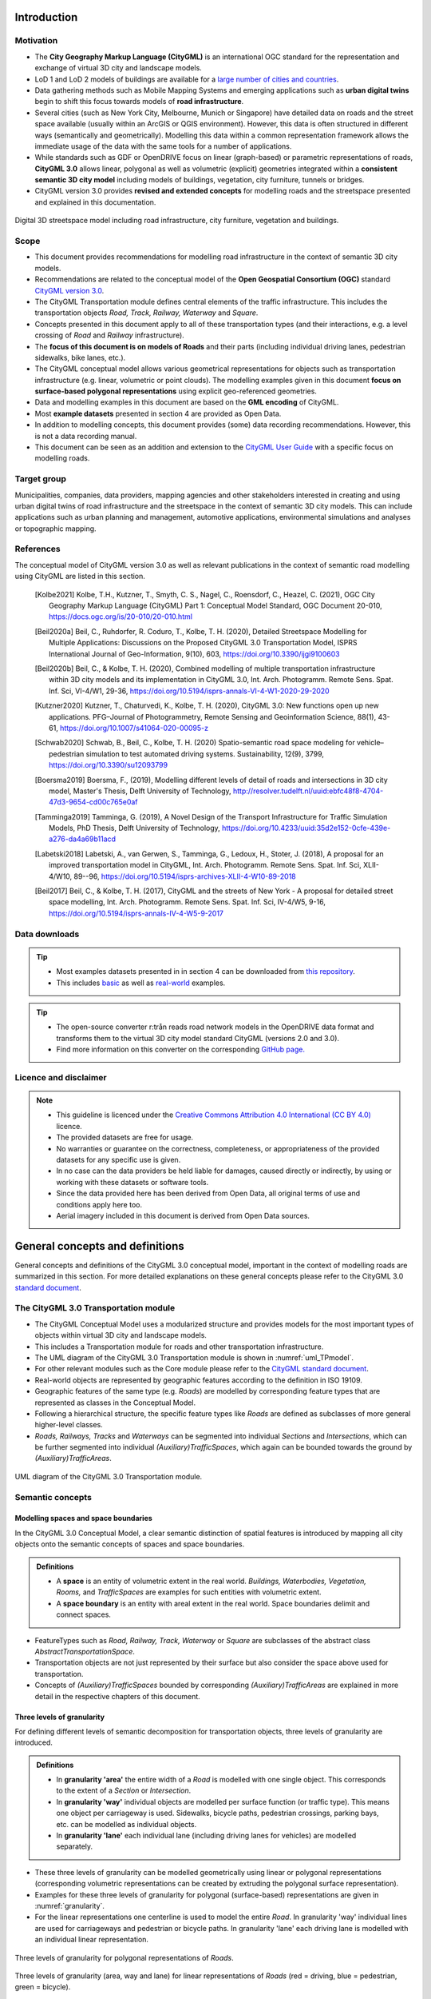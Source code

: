 Introduction
++++++++++++

Motivation
==========
* The **City Geography Markup Language (CityGML)** is an international OGC standard for the representation and exchange of virtual 3D city and landscape models.
* LoD 1 and LoD 2 models of buildings are available for a `large number of cities and countries <https://github.com/OloOcki/awesome-citygml>`_. 
* Data gathering methods such as Mobile Mapping Systems and emerging applications such as **urban digital twins** begin to shift this focus towards models of **road infrastructure**.
* Several cities (such as New York City, Melbourne, Munich or Singapore) have detailed data on roads and the street space available (usually within an ArcGIS or QGIS environment). However, this data is often structured in different ways (semantically and geometrically). Modelling this data within a common representation framework allows the immediate usage of the data with the same tools for a number of applications. 
* While standards such as GDF or OpenDRIVE focus on linear (graph-based) or parametric representations of roads, **CityGML 3.0** allows linear, polygonal as well as volumetric (explicit) geometries integrated within a **consistent semantic 3D city model** including models of buildings, vegetation, city furniture, tunnels or bridges. 
* CityGML version 3.0 provides **revised and extended concepts** for modelling roads and the streetspace presented and explained in this documentation.

.. figure:: ../figures/roadmodel.PNG
   :align: center
   :name:  fig_brigseye
   
   Digital 3D streetspace model including road infrastructure, city furniture, vegetation and buildings.

Scope
=====
* This document provides recommendations for modelling road infrastructure in the context of semantic 3D city models.
* Recommendations are related to the conceptual model of the **Open Geospatial Consortium (OGC)** standard `CityGML version 3.0 <https://www.ogc.org/standards/citygml>`_.
* The CityGML Transportation module defines central elements of the traffic infrastructure. This includes the transportation objects *Road, Track, Railway, Waterway* and *Square*.
* Concepts presented in this document apply to all of these transportation types (and their interactions, e.g. a level crossing of *Road* and *Railway* infrastructure).
* The **focus of this document is on models of Roads** and their parts (including individual driving lanes, pedestrian sidewalks, bike lanes, etc.).
* The CityGML conceptual model allows various geometrical representations for objects such as transportation infrastructure (e.g. linear, volumetric or point clouds). The modelling examples given in this document **focus on surface-based polygonal representations** using explicit geo-referenced geometries.
* Data and modelling examples in this document are based on the **GML encoding** of CityGML.  
* Most **example datasets** presented in section 4 are provided as Open Data.
* In addition to modelling concepts, this document provides (some) data recording recommendations. However, this is not a data recording manual.
* This document can be seen as an addition and extension to the  `CityGML User Guide <https://docs.ogc.org/guides/20-066.html>`_ with a specific focus on modelling roads.

Target group
===============
Municipalities, companies, data providers, mapping agencies and other stakeholders interested in creating and using urban digital twins of road infrastructure and the streetspace in the context of semantic 3D city models. This can include applications such as urban planning and management, automotive applications, environmental simulations and analyses or topographic mapping.
  
References
==========
The conceptual model of CityGML version 3.0 as well as relevant publications in the context of semantic road modelling using CityGML are listed in this section.


   .. [Kolbe2021] Kolbe, T.H., Kutzner, T., Smyth, C. S., Nagel, C., Roensdorf, C., Heazel, C. (2021), OGC City Geography Markup Language (CityGML) Part 1: Conceptual Model Standard, OGC Document 20-010, https://docs.ogc.org/is/20-010/20-010.html 
   .. [Beil2020a] Beil, C., Ruhdorfer, R. Coduro, T., Kolbe, T. H. (2020), Detailed Streetspace Modelling for Multiple Applications: Discussions on the Proposed CityGML 3.0 Transportation Model, ISPRS International Journal of Geo-Information, 9(10), 603, https://doi.org/10.3390/ijgi9100603 
   .. [Beil2020b] Beil, C., & Kolbe, T. H. (2020), Combined modelling of multiple transportation infrastructure within 3D city models and its implementation in CityGML 3.0,  Int. Arch. Photogramm. Remote Sens. Spat. Inf. Sci, VI-4/W1, 29-36, https://doi.org/10.5194/isprs-annals-VI-4-W1-2020-29-2020
   .. [Kutzner2020] Kutzner, T., Chaturvedi, K., Kolbe, T. H. (2020), CityGML 3.0: New functions open up new applications. PFG–Journal of Photogrammetry, Remote Sensing and Geoinformation Science, 88(1), 43-61, https://doi.org/10.1007/s41064-020-00095-z 
   .. [Schwab2020] Schwab, B., Beil, C., Kolbe, T. H. (2020) Spatio-semantic road space modeling for vehicle–pedestrian simulation to test automated driving systems. Sustainability, 12(9), 3799, https://doi.org/10.3390/su12093799 
   .. [Boersma2019] Boersma, F., (2019), Modelling different levels of detail of roads and intersections in 3D city model, Master's Thesis, Delft University of Technology, http://resolver.tudelft.nl/uuid:ebfc48f8-4704-47d3-9654-cd00c765e0af 
   .. [Tamminga2019] Tamminga, G. (2019), A Novel Design of the Transport Infrastructure for Traffic Simulation Models, PhD Thesis, Delft University of Technology, https://doi.org/10.4233/uuid:35d2e152-0cfe-439e-a276-da4a69b11acd
   .. [Labetski2018] Labetski, A., van Gerwen, S.,  Tamminga, G.,  Ledoux, H., Stoter, J. (2018), A proposal for an improved transportation model in CityGML, Int. Arch. Photogramm. Remote Sens. Spat. Inf. Sci, XLII-4/W10, 89--96, https://doi.org/10.5194/isprs-archives-XLII-4-W10-89-2018   
   .. [Beil2017] Beil, C., & Kolbe, T. H. (2017), CityGML and the streets of New York - A proposal for detailed street space modelling,  Int. Arch. Photogramm. Remote Sens. Spat. Inf. Sci, IV-4/W5, 9-16, https://doi.org/10.5194/isprs-annals-IV-4-W5-9-2017  


Data downloads
===============
.. tip::
   * Most examples datasets presented in in section 4  can be downloaded from `this repository <https://github.com/opengeospatial/CityGML-3.0Encodings/tree/master/CityGML/Examples/Transportation>`_.
   * This includes  `basic <https://github.com/opengeospatial/CityGML-3.0Encodings/tree/master/CityGML/Examples/Transportation/Basic%20examples>`_ as well as `real-world <https://github.com/opengeospatial/CityGML-3.0Encodings/tree/master/CityGML/Examples/Transportation/Real-world%20examples>`_ examples.

.. tip::
   * The open-source converter r:trån reads road network models in the OpenDRIVE data format and transforms them to the virtual 3D city model standard CityGML (versions 2.0 and 3.0).
   * Find more information on this converter on the corresponding `GitHub page. <https://github.com/tum-gis/rtron>`_ 

Licence and disclaimer
==============================
.. note:: 
   * This guideline is licenced under the `Creative Commons Attribution 4.0 International (CC BY 4.0) <https://creativecommons.org/licenses/by/4.0/>`_ licence.
   * The provided datasets are free for usage. 
   * No warranties or guarantee on the correctness, completeness, or appropriateness of the provided datasets for any specific use is given. 
   * In no case can the data providers be held liable for damages, caused directly or indirectly, by using or working with these datasets or software tools.  
   * Since the data provided here has been derived from Open Data, all original terms of use and conditions apply here too.
   * Aerial imagery included in this document is derived from Open Data sources.  


General concepts and definitions
+++++++++++++++++++++++++++++++++
General concepts and definitions of the CityGML 3.0 conceptual model, important in the context of modelling roads are summarized in this section. For more detailed explanations on these general concepts please refer to the CityGML 3.0 `standard document <https://www.ogc.org/standards/citygml>`_. 


The CityGML 3.0 Transportation module
======================================

* The CityGML Conceptual Model uses a modularized structure and provides models for the most important types of objects within virtual 3D city and landscape models.
* This includes a Transportation module for roads and other transportation infrastructure. 
* The UML diagram of the CityGML 3.0 Transportation module is shown in :numref:`uml_TPmodel`.
* For other relevant modules such as the Core module please refer to the `CityGML standard document <https://www.ogc.org/standards/citygml>`_.
* Real-world objects are represented by geographic features according to the definition in ISO 19109.
* Geographic features of the same type (e.g. *Roads*) are modelled by corresponding feature types that are represented as classes in the Conceptual Model.
* Following a hierarchical structure, the specific feature types like *Roads* are defined as subclasses of more general higher-level classes.
* *Roads, Railways, Tracks* and *Waterways* can be segmented into individual *Sections* and *Intersections*, which can be further segmented into individual *(Auxiliary)TrafficSpaces*, which again can be bounded towards the ground by *(Auxiliary)TrafficAreas*. 

.. _uml_TPmodel:
.. figure:: ../figures/citygml3_transportation.png
   :align: center
   :name:  fig_citygml3transportation_uml
   
   UML diagram of the CityGML 3.0 Transportation module. 




Semantic concepts
====================

Modelling spaces and space boundaries
----------------------------------------
In the CityGML 3.0 Conceptual Model, a clear semantic distinction of spatial features is introduced by mapping all city objects onto the semantic concepts of spaces and space boundaries.

.. admonition:: Definitions
   :class: important

   * A **space** is an entity of volumetric extent in the real world. *Buildings, Waterbodies, Vegetation, Rooms,* and *TrafficSpaces* are examples for such entities with volumetric extent.
   * A **space boundary** is an entity with areal extent in the real world. Space boundaries delimit and connect spaces. 

* FeatureTypes such as *Road, Railway, Track, Waterway* or *Square* are subclasses of the abstract class *AbstractTransportationSpace*.
* Transportation objects are not just represented by their surface but also consider the space above used for transportation.
* Concepts of *(Auxiliary)TrafficSpaces* bounded by corresponding *(Auxiliary)TrafficAreas* are explained in more detail in the respective chapters of this document.

Three levels of granularity
----------------------------
For defining different levels of semantic decomposition for transportation objects, three levels of granularity are introduced.

.. admonition:: Definitions
   :class: important

   * In **granularity 'area'** the entire width of a *Road* is modelled with one single object. This corresponds to the extent of a *Section* or *Intersection*.
   * In **granularity 'way'** individual objects are modelled per surface function (or traffic type). This means one object per carriageway is used. Sidewalks, bicycle paths, pedestrian crossings, parking bays, etc. can be modelled as individual objects.
   * In **granularity 'lane'** each individual lane (including driving lanes for vehicles) are modelled separately. 

* These three levels of granularity can be modelled geometrically using linear or polygonal representations (corresponding volumetric representations can be created by extruding the polygonal surface representation). 
* Examples for these three levels of granularity for polygonal (surface-based) representations are given in :numref:`granularity`. 
* For the linear representations one centerline is used to model the entire *Road*. In granularity 'way' individual lines are used for carriageways and pedestrian or bicycle paths. In granularity 'lane' each driving lane is modelled with an individual linear representation. 


.. _granularity:
.. figure:: ../figures/granularity.PNG
   :align: center
   :name:  fig_granularity
   
   Three levels of granularity  for polygonal representations of *Roads*. 

.. _granularitylane:
.. figure:: ../figures/granularity_linear.PNG
   :align: center
   :name:  fig_granularitylinear
   
   Three levels of granularity (area, way and lane) for linear representations of *Roads* (red = driving, blue = pedestrian, green = bicycle). 

Required and recommended attributes
---------------------------------------

.. admonition:: Required
   :class: attention

   * In order to distinguish and reference individual objects, each object has to have a unique identifier (*gml:id*). 
   * *(Auxiliary)TrafficSpaces* require a *granularity* attribute (way or lane).

.. admonition:: Recommended
   :class: note

   * *Road* objects should contain an individual *gml:name* attribute.
   * *Sections* and *Intersections* should contain information to which *Road(s)* they belong. This can be achieved by corresponding *gml:name* attribute(s).
   * *TrafficSpaces* should contain information which *Section* or *Intersection* they belong to. This is implicitly given due to the hierarchal file structure of a GML encoded CityGML document.
   * *(Auxiliary)TrafficAreas* should contain a *function* attribute indicating their type (e.g. driving lane, sidewalk, parking lane, bike lane, etc.)
   * *(Auxiliary)TrafficAreas* can contain a *surface material* attribute.
 

Codelists
-----------
Codelists for the CityGML 2.0 Transportation module as defined by the Special Interest Group 3D (SIG3D) are available `here <https://www.sig3d.org/codelists/standard/transportation/>`_. This includes codelists for *(Auxiliary)TrafficAreas* and *TransportationComplex* objects (e.g. *Roads*). These can be transferred and applied to respective CityGML 3.0 classes.  

The following tables provide recommendations for *AuxiliaryTrafficAreas* and *TrafficAreas* that should be explicitly modelled by providing respective *usage* and *function* attributes. Multiple *usage* and *function* attributes can be modelled per *AuxiliaryTrafficAreas* and *TrafficAreas*.  
*Function* describes surface types such as driving lane, footpath, or cycle lane, while the *usage* attribute indicates which modes of transportation can use it (e.g. pedestrian, car, tram).

.. list-table:: Recommended TrafficArea 'usage' attributes.
   :widths: 40 40 
   :header-rows: 1

   * - citygml_usage (text)
     - citygml_usage (code)
     
   * - pedestrian
     - 1
   * - car
     - 2
   * - truck
     - 3
   * - bus, taxi
     - 4
   * - train
     - 5
   * - bicycle
     - 6
   * - motorcycle
     - 7
   * - tram
     - 8
   * - emergency
     - 15

.. list-table:: Recommended TrafficArea 'function' attributes.
   :widths: 25 25 
   :header-rows: 1

   * - citygml_function (text)
     - citygml_function (code)
     
   * - driving_lane
     - 1
   * - footpath
     - 2
   * - cyclepath
     - 3
   * - combined foot-/cyclepath
     - 4
   * - square
     - 5
   * - parking_lay_by
     - 7
   * - rail
     - 8
   * - rail_road_combined
     - 9
   * - crosswalk
     - 20
   * - bus_lay_by
     - 32
   * - motorway
     - 33
   * - emergency_lane
     - 36
   * - road_works
     - 37 
   * - unknown
     - 9999

.. list-table:: Recommended AuxiliaryTrafficArea 'function' attributes.
   :widths: 25 25 
   :header-rows: 1

   * - citygml_function (text)
     - citygml_function (code)
     
   * - shoulder
     - 1010
   * - green_area
     - 1020
   * - kerbstone
     - 1220
   * - restricted
     - 1240
   * - traffic_island
     - 1300
   * - raised_median
     - 1400
   * - low kerbstone
     - 1500
   * - border
     - 1600
   
The attribute *surfaceMaterial* specifies the type of pavement and can be used by *AuxiliaryTrafficAreas* and *TrafficAreas*. 


.. list-table:: Recommended AuxiliaryTrafficArea and TrafficArea 'surfaceMaterial' attributes.
   :widths: 25 25 
   :header-rows: 1

   * - citygml_surfaceMaterial (text)
     - citygml_surfaceMaterial (code)
     
   * - asphalt
     - 1
   * - concrete
     - 2
   * - pavement
     - 3
   * - cobblestone
     - 4
   * - gravel
     - 5
   * - soil
     - 8
   * - sand
     - 9
   * - grass
     - 10


Generic attributes
-------------------------------
* While CityGML provides some standardized attributes such as *function*, *usage* or *surface material*, it is possible to create and use *generic attributes*.
* *(Auxiliary)TrafficAreas* should contain information on individual surface areas (e.g. in square meter) as generic attributes.
* Depending on intended applications additional generic attributes are possible (e.g. pavement rating, maximum speed, number of lanes, etc.).


Geometric representations
==========================
* Spatial properties of all CityGML feature types are represented using the geometry classes defined in ISO 19107. 
* Spatial representations can have 0-, 1-, 2-, or 3-dimensional extents depending on the respective feature type and Levels of Detail.
* CityGML makes use of different kinds of aggregations of geometries like spatial aggregates (*MultiPoint, MultiCurve, MultiSurface, MultiSolid*) and composites (*CompositeCurve, CompositeSurface, CompositeSolid*).
* Volumetric shapes are represented in ISO 19107 according to the so-called *Boundary Representation (B-Rep)*. 
* CityGML 3.0 supports point cloud geometries. Point clouds can either be provided inline within a CityGML file or as reference to external point cloud files of common file types such as `LAS <https://www.ogc.org/standards/LAS>`_ or LAZ.
* Recommendations for modelling *Roads* using polygonal (surface-based) representations are given in this document.
* For more general recommendations on using geometries in CityGML, please refer to `this guideline <https://en.wiki.quality.sig3d.org/index.php?title=Modeling_Guide_for_3D_Objects_-_Part_1:_Basics_(Rules_for_Validating_GML_Geometries_in_CityGML)>`_

Coordinate Reference Systems
-------------------------------

* Nearly all geometries in CityGML use 3D coordinates.
* Single points and also the points defining the boundaries of surfaces and solids have three coordinate values (x,y,z) each. 
* Coordinates always have to be given with respect to a Coordinate Reference System (CRS) that relates them unambiguously with a specific position on the Earth. 
* In contrast to CAD or BIM, each 3D point is absolutely georeferenced, which makes CityGML especially suitable to represent geographically large extended structures like roads, where the Earth curvature has a significant effect on the object’s geometry.
* In most CRS, the (x,y) coordinates refer to the horizontal position of a point on the Earth’s surface. The z coordinate typically refers to the vertical height over (or under) the reference surface. 
* Note that depending on the chosen CRS, x and y may be given as angular values like latitude and longitude or as distance values in meters or feet. 
* According to ISO 19111, numerous 3D CRS can be used. This includes global as well as national reference systems using geocentric, geodetic, or projected coordinate systems.


Levels of Detail (LoD)
-------------------------

* The CityGML Conceptual Model differentiates four consecutive Levels of Detail (LOD 0-3).
* CityGML datasets can (but do not have to) contain multiple geometries for each object in different LODs simultaneously.
* Levels of Detail are no longer associated with the degree of semantic decomposition of city objects and refer to the spatial representations only. 
* In order to maintain the ability for a semantic decomposition of transportation objects, three levels of granularity are introduced.



Adaption to the terrain
----------------------------
* Data on road infrastructure are often provided as 2D data with a base height of 0 meter.
* For adapting this data to the terrain it is recommended to create a terrain with breaklines of individual *(Auxiliary)TrafficAreas*.
* Triangles of this new terrain, that are part of individual *(Auxiliary)TrafficAreas*, can then be used to represent the geometry of those surfaces.



Subtle 3D structures such as raised medians
------------------------------------------------------------
* In addition to the adaption of road surfaces to the terrain, subtle geometric features such as kerbstones or traffic islands can be modelled. 
* It is recommended to derive these structures from 2D data by extruding respective *(Auxiliary)TrafficAreas* by a certain amount (e.g. 0.15m).
* MultiSurface geometries are recommended for these objects.

.. figure:: ../figures/kerbstone.PNG
   :align: center
   :name:  fig_kerbstone
   
   Modelling raised sidewalks, kerbstones or medians.


Topological concepts
===========================

Predecessor / Successor relations
------------------------------------
* *TrafficSpaces* can contain information about respective predecessors and successors using the XLink concept.
* This is especially recommended for linear representations of *TrafficSpaces* in *granularity 'lane'* (e.g. to support routing applications). 
* However, this is also available for other geometric representations and granularities of *TrafficSpaces*.


XLinks
---------
* XLinks are an XML specific concept for representing topology.
* Each geometry object that should be shared by different geometric aggregates or different thematic features is assigned an unique identifier, which may be referenced by a GML geometry property using a *href* attribute.
* *Intersections* for example can be linked to multiples *Roads* simultaneously.
* This allows a non-redundant geometrical representation of *Intersections*, while indicating their affiliation with multiple *Roads*.
* Advantage: Semantically and geometrically identical objects do not need to be represented multiple times.
* Disadvantage: In large files, linked objects may be stored very far apart. 


CityObjectRelations
---------------------------
* Using *CityObjectRelations* makes sense for linking semantically different but geometrically identical surfaces / objects.
* *CityObjectRelations* are realised using *XLinks*, indicating relations and their type between objects.
* Advantage: Geometry of each object is stored directly with the object. Information on identical (geometrically equal) surfaces is available.
* Disadvantage: Geometry of objects / surfaces needs to be represented redundantly.



Appearance
===========================
* The CityGML *Appearance* module provides the representation of surface data such as observable properties for surface geometry objects in the form of textures and material.
* For *Road* surfaces this may be corresponding colors, synthetic textures (e.g. asphalt) or aerial images (e.g. a high resolution digital orthophoto).
* Appearances are not limited to visual data but represent arbitrary categories called themes (such as solar irradiation for urban heat islands, infrared radiation or noise pollution).
* For the visualization of road infrastructure, it might be necessary to offset road surface geometries slightly above the ground in order to avoid rendering problems (z-fighting) with underlying models of the terrain. 

.. figure:: ../figures/appearance.PNG
   :align: center
   :name:  fig_appearance

   Different appearances for road surfaces. Synthetic textures (left). Results of a solar irradiation simulation (right).

Modelling Roads according to concepts of CityGML 3.0
+++++++++++++++++++++++++++++++++++++++++++++++++++++++
The following modelling examples are illustrated using semantic 3D city and streetspace models from different cities such as Melbourne, New York, Munich or Ingolstadt. 

Roads
===========================
Transportation objects such as *Roads, Tracks,* or *Railways* are defined as specific subclasses of the abstract class *AbstractTransportationSpace*.

.. admonition:: Definition
   :class: important
   
   A **Road** is a transportation space used by vehicles, bicycles and/or pedestrians.


.. admonition:: Each Road

   * **must** contain a unique *gml:id* attribute. 
   * **should** be distinguished by individual names stored as a *gml:name* attribute.
   * **should** cover the entire width of corresponding transportation infrastructure including sidewalks, bicycle lanes, etc., adjacent to carriageways.
   * **should** consist of individual *Sections* and *Intersections*. 
   * **can** contain multiple *function* and *usage* attributes.
   * **can** contain a *class* attribute. 

* In case multiple (disconnected) roads within one city model have the same name, individual *Road* objects per road should be created.
* In case a *Road* does not have a name, logical aggregations of underlying *Sections* and *Intersections* should be performed.
* Multiple *Roads* can share the same *Intersection*.
* Long uninterrupted *Roads* (e.g. freeways or motorways) can be segmented into multiple *Sections* directly connected to each other (without intermediate *Intersections*).
* :numref:`roads1` shows three *Road* objects highlighted in purple, yellow and green. Note that these *Roads* have shared *Intersections*

.. _roads1:
.. figure:: ../figures/roads.PNG
   :align: center
   
   Three *Road* objects highlighted in purple, yellow and green with shared *Intersections*. 





Sections and Intersections
================================

*Roads* (or *Tracks, Railways, Waterways*) should be decomposed into individual *Sections* and *Intersections*.

.. admonition:: Sections and Intersections
  
   * **must** contain a unique *gml:id* attribute. 
   * **should** cover the entire width of a *Road* and thus directly correspond to the representation of transportation objects in granularity 'area'.
   * **can** contain a *class* attribute.
   * **do not** need to alternate. In some cases it might be useful to have individual *Sections* directly next to each other. 
 


Sections
-----------

.. admonition:: Definition
   :class: important
   
   A **Section** is a transportation segment that can clearly be assigned to one *Road* (or *Railway, Track, Waterway*) object.

.. admonition:: Each Section
   
   * **should** indicate its type (e.g. road corridor, dead end, etc.) by a corresponding *class* attribute.

.. _fig_sections:
.. figure:: ../figures/section.PNG
   :align: center
   :name:  fig_section_examples

   Typical example of a *Section* (surrounded with orange lines) between two intersections.



Intersections
--------------

.. admonition:: Definition
   :class: important
   
   An **Intersection** is a transportation space that is a shared segment of multiple *Roads* or other transportation objects such as Railways (e.g. a crossing of two *Roads* or a level crossing of a *Road* and a *Railway*).

.. admonition:: Each Intersection
  
   * **should** indicate affiliations to multiple *Roads* with multiple *gml:name* attributes (one for each *Road* they belong to).
   * **should** indicate its type (e.g. Y-Intersection, T-Intersection, 4-way Intersection, roundabout, etc.) using a corresponding *class* attribute.
   * **can** be shared by multiple *Roads* using mentioned XLink concept.

* Depending on intended use-cases, different definitions of the extent of individual *Intersections* are possible. 
* It is recommended to model *Intersections* with the minimal extent of surfaces shared by multiple *Roads*. However, it is not prohibited to expand *Intersection* objects into adjacent *Sections*. 

.. _fig_intersectiondef:
.. figure:: ../figures/intersection.PNG
   :align: center
   

   Two *Intersections* (highlighted in blue).




TrafficSpaces and AuxiliaryTrafficSpaces
==========================================
* Transportation objects are not just represented by their surface but also consider the space above used for transportation.
* *Sections* and *Intersections* should consist of multiple *AuxiliaryTrafficSpaces* and *TrafficSpaces*.
* *(Auxiliary)TrafficSpace* represent the (typically free) space above corresponding *(Auxiliary)TrafficAreas*.

.. admonition:: Definitions
   :class: important
   
   * A **TrafficSpace** is a space in which traffic takes place. Traffic includes the movement of entities such as cars, trains, vehicles, pedestrians, ships, or other transportation types.
   * An **AuxiliaryTrafficSpace** is a space within the transportation space not intended for traffic purposes.

.. admonition:: Each (Auxiliary)TrafficSpace
  
   * **must** contain a unique *gml:id* attribute.
   * **must** contain a *granularity* attribute ('way' or 'lane').
   * **should** contain a *function* attribute indicating the type of *(Auxiliary)TrafficSpaces*.
   * **can** contain a *class* attribute.
   * **can** contain multiple *function* attributes.
   * **can** contain multiple *usage* attributes indicating which types of traffic members use certain spaces.

.. admonition:: Each TrafficSpace additionally
  
   * **can** contain a *traffic direction* attribute (forwards, backwards or both).
   * **can** contain an *occupancy* attribute (e.g. to indicate the number of pedestrians using a particular TrafficSpace at a certain time).
   * **can** have an optional *ClearanceSpace*.
  
* Multiple *TrafficSpaces* can be linked using the predecessor / successor concept.
* Volumetric or linear representations are recommended for modelling individual *(Auxiliary)TrafficSpaces*. Point cloud geometries are also possible.
* Volumetric representations of *(Auxiliary)TrafficSpaces* can be generated by extruding corresponding *(Auxiliary)TrafficAreas* by a certain amount.
* In Germany, for example, car driving lanes typically have a free space height of 4.5 m and sidewalks of 2.5 m. This can be modelled using volumetric geometries.
* *(Auxiliary)TrafficSpaces* do not have to be represented geometrically but should be bounded towards the ground by corresponding *(Auxiliary)TrafficAreas*. 

.. _fig_trafficspace:
.. figure:: ../figures/trafficspace.PNG
   :align: center
   
   Volumetric representations of *TrafficSpaces* with different heights according to respective functions (left), *TrafficSpaces* underneath Building underpasses (right).

 

TrafficAreas and AuxiliaryTrafficAreas
==========================================

.. admonition:: Definitions
   :class: important
   
   * A **TrafficArea** is the ground surface of a *TrafficSpace*. *TrafficAreas* are the surfaces upon which traffic actually takes place, such as car driving lanes, pedestrian sidewalks or bicycle lanes.   
   * An **AuxiliaryTrafficArea** is the ground surface of an *AuxiliaryTrafficSpace*. *AuxiliaryTrafficAreas* are describing further elements of the *Road*, like kerbstones, raised medians, and green areas not intended for direct traffic usage.

  
.. admonition:: Each (Auxiliary)TrafficArea

   * **must** contain a unique *gml:id* attribute.
   * **should** contain a *function* attribute indicating the type of (Auxiliary)TrafficAreas (e.g. driving lane, sidewalk, median, etc.). 
   * **can** contain a *class* attribute.
   * **can** contain multiple *function* attributes. A pedestrian crossing for example can contain a *function* 'driving lane' as well as a *function* 'footpath'.
   * **can** contain multiple *usage* attributes indicating which types of traffic members use certain surfaces (e.g. cars, pedestrians or bicyclists).
   * **should not** have overlapping geometries but rather be represented with separate (Auxiliary)TrafficAreas with multiple *function* attributes. 

.. _fig_sections1:
.. figure:: ../figures/trafficareas_onecarriageway.PNG
   :align: center
   :name:  fig_section_examples1

   *Section* with one carriageway decomposed into individual *TrafficAreas* (blue) and *AuxiliaryTrafficAreas* (purple). 

   
.. _fig_sections2:
.. figure:: ../figures/trafficareas_twocarriageway.PNG
   :align: center
   :name:  fig_section_examples2

   *Section* with two carriageways decomposed into individual *TrafficAreas* (blue) and *AuxiliaryTrafficAreas* (purple). 


.. _fig_sections3:
.. figure:: ../figures/buslayby.PNG
   :align: center
   :name:  fig_section_examples3

   *Section* with two carriageways decomposed into individual *TrafficAreas* (blue) including parking and bus lanes and *AuxiliaryTrafficAreas* (purple). 



Clearance Spaces
===========================

.. admonition:: Definition
   :class: important

   A **ClearanceSpace** represents the actual free space above a *TrafficArea* within which a mobile object can move without contacting an obstruction.

.. admonition:: Each ClearanceSpace
   
   * **must** contain a unique *gml:id* attribute.
   * **should** be represented using volumetric geometries.
   * **can** contain a *class* attribute.

 

Markings
==========================================
*Markings* are modelled as an individual class.

.. admonition:: Definition
   :class: important
   
   A **Marking** is a visible pattern on a transportation area relevant to the structuring or restriction of traffic. Examples are road markings and markings related to railway or waterway traffic.
  
.. admonition:: Each Marking
  
   * **must** contain a unique *gml:id* attribute.
   * **should** contain a *class* attribute indicating its type.
   * **should** be represented as additional surfaces independent of level of *granularity*. 
   * **should** be represented with individual objects for each *Marking*. 
   * **should** be represented using polygonal geometries depicting the actual shape of each *Marking*.
   * **can** span over multiple *(Auxiliary)TrafficAreas*.
   * **can** be linked to a corresponding *TrafficArea* via a *CityObjectRelation* (e.g. to indicate the validity of a marking for a certain lane).
  
* Individual lines part of a dashed line e.g. can also be aggregated.
* Colored surfaces (e.g. a red or green bicycle path) should not be modelled as *Markings* but as corresponding *TrafficAreas* with a suitable color or texture.

.. _fig_markings:
.. figure:: ../figures/markings.PNG
   :align: center
   
   
   Different types of *Markings* including stop lines, dashed lines, arrows and zebra crossings.


.. list-table:: Recommended Marking 'class' attributes.
   :widths: 40 40 
   :header-rows: 1

   * - citygml_class (text)
     - citygml_class (code)
     
   * - road_marking
     - 11
   * - road_marking_direction
     - 12
   * - road_marking_lane
     - 13
   * - road_marking_restricted
     - 14
   * - road_marking_crosswalk
     - 15
   * - road_marking_stop
     - 16
   * - arrowRight
     - 121
   * - arrowLeft
     - 122
   * - arrowStraight
     - 123
   * - arrowStraightRight
     - 124
   * - arrowStraightLeft
     - 125
   * - road_marking_lane_broken
     - 131
   * - road_marking_lane_solid
     - 132
   * - symbol_bicycle
     - 140
   * - symbol_other
     - 150

Holes
==========================================
*Holes* are modelled as an individudal class.
  
.. admonition:: Definition
   :class: important
  
   A **Hole** is an opening in the surface of a *Road, Track* or *Square* such as road damages, manholes or drains. Holes can span multiple transportation objects.

.. admonition:: Each Hole
  
   * **must** contain a unique *gml:id* attribute.
   * **can** contain an *class* attribute indicating its type.

.. admonition:: Definition
   :class: important

   * A **HoleSurface** is a representation of the ground surface of a hole.

.. figure:: ../figures/manhole.PNG
   :align: center
   :name:  fig_road_hole
   
   Manhole covers modelled as *Holes*.



Tracks
================================

.. admonition:: Definition
   :class: important
   
   A **Track** is a small path mainly used by pedestrians.

.. admonition:: Each Track 
  
   * **must** contain a unique *gml:id* attribute. 
   * **should** consist of individual *Sections* and *Intersections*.
   * **can** contain multiple *function* and *usage* attributes.
   * **can** contain a *class* attribute. 
  
.. _fig_tracks:
.. figure:: ../figures/tracks.PNG
   :align: center


   *TrafficAreas* part of Tracks within a park.



Squares
================================

.. admonition:: Definition
   :class: important
   
   A **Square** is a transportation space for unrestricted movement of vehicles, bicycles and/or pedestrians. This includes plazas as well as large sealed surfaces such as parking lots or gas stations.

.. admonition:: Each Square

   * **must** contain a unique *gml:id* attribute.
   * **is not** segmented into *Sections* and *Intersections* 
   * **should** contain a *function* attribute indicating the type (e.g. parking lot or plaza).
   * **can** contain multiple *function* and *usage* attributes.
   * **can** be segmented into individual *(Auxiliary)TrafficSpaces* bounded by *(Auxiliary)TrafficAreas*. Individual parking slots within a bigger parking lot for example can be modelled as individual *TrafficAreas*.

.. _fig_square: 
.. figure:: ../figures/square.PNG
   :align: center
   

   A parking lot segmented into individual *TrafficAreas* (parking slots and driving surfaces) modelled as a *Square*.

.. _fig_plaza:   
.. figure:: ../figures/plaza.PNG
   :align: center
   

   A plaza modelled as a *Square* surrounded by *Tracks*.


Modelling examples
+++++++++++++++++++++++++++
* The following examples are intended to illustrate modelling concepts of the CityGML 3.0 Transportation module. Most corresponding datasets are provided as open data. 
* First, examples of individual *Sections* and *Intersections* with corresponding *(Auxiliary)TrafficSpaces* and *(Auxiliary)TrafficAreas* are shown. 
* Then, it is shown how more complex scenarios can be segmented into *Sections* and *Intersections* as well.

Individual Section with one carriageway
==========================================
.. figure:: ../figures/section_1carriageway.PNG
   :align: center
   :name:  fig_section1way

   Individual Section with one carriageway.

.. _xml_onesection:
.. code-block:: xml
   :caption: Individual Section with one carriageway in granularity 'way'.

   <core:cityObjectMember>
      <tran:Road gml:id="UUID_Little_Lonsdale_Street">
         <gml:name>Little_Lonsdale_Street</gml:name>
         <tran:section>
            <tran:Section gml:id="UUID_20044">
               <tran:trafficSpace>
                  <tran:TrafficSpace gml:id="UUID_TS_id_4c95049e-1b96-4a39-b678-29ce209cddb5">
                     <core:boundary>
                        <tran:TrafficArea gml:id="UUID_TA_0bd21839-0ced-4660-8c21-75dbf633ec7a">
                           <tran:function>Carriageway</tran:function>
                           <!Additional attributes such as area in sqm, surface material, etc.>
                           <core:lod2MultiSurface>
                              <gml:MultiSurface srsName="EPSG:32755" srsDimension="3">
                                 <!Geometry definition>
                              </gml:MultiSurface>
                           </core:lod2MultiSurface>
                        </tran:TrafficArea>
                     </core:boundary>
                     <tran:granularity>way</tran:granularity>
                  </tran:TrafficSpace>
               </tran:trafficSpace>
               <!Additional (Auxiliary)TrafficSpaces with corresponding (Auxiliary)TrafficAreas>
            </tran:Section>
         </tran:section>
      </tran:Road>
   </core:cityObjectMember>


Individual Section with two carriageways
==========================================
.. figure:: ../figures/section_2carriageways.PNG
   :align: center
   :name:  fig_section2ways

   Individual Section with two  carriageways.

.. code-block:: xml
   :caption: Individual Section with two carriageways in granularity 'way'.

   <core:cityObjectMember>
      <tran:Road gml:id="UUID_Lygon_Street">
         <gml:name>Lygon_Street</gml:name>
         <tran:section>
            <tran:Section gml:id="UUID_20522">
               <tran:trafficSpace>
                  <tran:TrafficSpace gml:id="UUID_TS_id_5c249b72-82c3-47ef-9be3-e3de6340c6cd">
                     <core:boundary>
                        <tran:TrafficArea gml:id="UUID_TA_72cc6ac7-caf4-439b-b08a-707c5dd3f506">
                           <tran:function>Carriageway</tran:function>
                           <!Additional attributes such as area in sqm, surface material, etc.>
                           <core:lod2MultiSurface>
                              <gml:MultiSurface srsName="EPSG:32755" srsDimension="3">
                                 <!Geometry definition>
                              </gml:MultiSurface>
                           </core:lod2MultiSurface>
                        </tran:TrafficArea>
                     </core:boundary>
                     <tran:granularity>way</tran:granularity>
                  </tran:TrafficSpace>
               </tran:trafficSpace>
               <tran:trafficSpace>
                  <tran:TrafficSpace gml:id="UUID_TS_id_cdbf9131-027f-425f-a355-f605d04a4f84">
                     <core:boundary>
                        <tran:TrafficArea gml:id="UUID_TA_ae280a29-8d9a-49c0-bf74-ffea469290d6">
                           <tran:function>Carriageway</tran:function>
                           <!Additional attributes such as area in sqm, surface material, etc.>
                           <core:lod2MultiSurface>
                              <gml:MultiSurface srsName="EPSG:32755" srsDimension="3">
                                 <!Geometry definition>
                              </gml:MultiSurface>
                           </core:lod2MultiSurface>
                        </tran:TrafficArea>
                     </core:boundary>
                     <tran:granularity>way</tran:granularity>
                  </tran:TrafficSpace>
               </tran:trafficSpace>
               <!Additional (Auxiliary)TrafficSpaces with corresponding (Auxiliary)TrafficAreas>
            </tran:Section>
         </tran:section>
      </tran:Road>
   </core:cityObjectMember>
   




Three-way Intersection
==========================================
.. figure:: ../figures/3way.PNG
   :align: center
   :name:  fig_3way

   Intersection with three adjacent Sections.

.. code-block:: xml
   :caption: Intersection with three adjacent Sections.

   <core:cityObjectMember>
      <tran:Road gml:id="UUID_Queensberry_Street">
         <gml:name>Queensberry_Street</gml:name>
         <tran:section>
            <tran:Section gml:id="UUID_22497">
               <!(Auxiliary)TrafficSpaces with corresponding (Auxiliary)TrafficAreas>
            </tran:Section>
         </tran:section>
      </tran:Road>
   </core:cityObjectMember>
   <core:cityObjectMember>
      <tran:Road gml:id="UUID_Rathdowne_Street">
         <gml:name>Rathdowne_Street</gml:name>
         <tran:section>
            <tran:Section gml:id="UUID_20554">
               <!(Auxiliary)TrafficSpaces with corresponding (Auxiliary)TrafficAreas>
            </tran:Section>
         </tran:section>
         <tran:section>
            <tran:Section gml:id="UUID_20556">
               <!(Auxiliary)TrafficSpaces with corresponding (Auxiliary)TrafficAreas>
            </tran:Section>
         </tran:section>
         <tran:intersection>
            <tran:Intersection gml:id="UUID_20555">
            <gml:name>Queensberry_Street</gml:name>
            <gml:name>Rathdowne_Street</gml:name>
               <!(Auxiliary)TrafficSpaces with corresponding (Auxiliary)TrafficAreas>
            </tran:Intersection>
         </tran:intersection>
      </tran:Road>
   </core:cityObjectMember>




Four-way Intersection
==========================================

.. figure:: ../figures/4way.PNG
   :align: center
   :name:  fig_4way

   Intersection with four adjacent Sections.

.. _xml_4way:
.. code-block:: xml
   :caption: Intersection with four adjacent Sections.

   <core:cityObjectMember>
      <tran:Road gml:id="UUID_Queensberry_Street">
         <gml:name>Queensberry_Street</gml:name>
         <tran:section>
            <tran:Section gml:id="UUID_22497">
               <!(Auxiliary)TrafficSpaces with corresponding (Auxiliary)TrafficAreas>
            </tran:Section>
         </tran:section>
         <tran:section>
            <tran:Section gml:id="UUID_22498">
               <!(Auxiliary)TrafficSpaces with corresponding (Auxiliary)TrafficAreas>
            </tran:Section>
         </tran:section>
      </tran:Road>
   </core:cityObjectMember>
   <core:cityObjectMember>
      <tran:Road gml:id="UUID_Drummond_Street">
         <gml:name>Drummond_Street</gml:name>
         <tran:section>
            <tran:Section gml:id="UUID_20544">
               <!(Auxiliary)TrafficSpaces with corresponding (Auxiliary)TrafficAreas>
            </tran:Section>
         </tran:section>
         <tran:section>
            <tran:Section gml:id="UUID_20542">
               <!(Auxiliary)TrafficSpaces with corresponding (Auxiliary)TrafficAreas>
            </tran:Section>
         </tran:section>
         <tran:intersection>
            <tran:Intersection gml:id="UUID_20543">
            <gml:name>Queensberry_Street</gml:name>
            <gml:name>Drummond_Street</gml:name>
               <!(Auxiliary)TrafficSpaces with corresponding (Auxiliary)TrafficAreas>
            </tran:Intersection>
         </tran:intersection>
      </tran:Road>
   </core:cityObjectMember>



Small roundabout
==========================================
* Small roundabouts can be modelled as an Intersection.
* The structure of the corresponding CityGML (XML) document is the same as in :numref:`xml_4way`.
* The specific type of *Intersection* (in this case 'roundabout') can be indicated with a corresponding *class* attribute.
  
.. figure:: ../figures/roundabout.PNG
   :align: center
   :name:  fig_roundabout

   Small Roundabout modelled as *Intersection* with four adjacent *Sections*.


Large roundabout
==========================================
* While it is possible to model a large roundabout as a single *Intersection* it might be beneficial to divide large roundabouts into multiple *Sections* and *Intersections*.
* :numref:`large_roundabout` shows an example of a large roundabout segmented into multiple *Sections* (orange) and *Intersection* (blue) with corresponding *(Auxiliary)TrafficAreas* in granularity 'way'.

.. _large_roundabout:
.. figure:: ../figures/large_roundabout.png
   :align: center
   :name:  fig_large_roundabout

   A large roundabout segmented into multiple *Sections* (orange) and *Intersections* (blue).


Small side streets
==========================================
* *Sections* and *Intersection* do not need to alternate. 
* In some cases it might be useful to have several *Sections* directly next to each other.
* Especially small side streets can be modelled as individual *Sections*, that can be directly adjacent to *Sections* of larger *Roads*.

.. figure:: ../figures/smallsections.PNG
   :align: center
   :name:  fig_smallstreets

   Small side street modelled as individual Sections directly connected to larger Sections.

Dead end
==========================================
* Dead ends should be modelled as independent *Sections*
* While dead ends can be connected to another *Section* directly, it is recommended to connect dead ends with an *Intersection* as depicted in figure :numref:`deadend`.

.. _deadend:
.. figure:: ../figures/deadend.PNG
   :align: center
   :name:  deadend.PNG

   Dead end modelled as individual Section.


Motorway entry / exit
==========================================
* Motorway entries and exits should be modelled as individual *Sections*.
* :numref:`entryexit` shows a possible segmentation of multiple motorway entries and exits into several *Sections*.

.. _entryexit:
.. figure:: ../figures/entry_exit1.PNG
   :align: center
   :name:  fig_entry_exit

   Motorway entries and exits segmented into multiple *Sections*.



Integrated representation of multiple transportation types
+++++++++++++++++++++++++++++++++++++++++++++++++++++++++++++++


Roads and Railways
================================

.. admonition:: Definition
   :class: important
   
   A **Railway** is a transportation space used by wheeled vehicles on rails. This can include trains or trams. 

* *Roads* and *Railways* often do not just coexist next to each other but sometimes directly interact and share identical spaces and surfaces.
* The *Section / Intersection* concept applies to *Roads* as well as *Railways*.
* This allows an integrated (and non-redundant) modelling of both transportation types.

Railway level crossing
-----------------------
* Level crossing shared by *Roads* and *Railways* can be modelled as an *Intersection*.
* This *Intersection* then can be linked to both *FeatureTypes* using XLinks.
* *TrafficAreas* within an *Intersection* that is part of a *Road* as well as a *Railway* object, should contain multiple *function* attributes (e.g. 'driving lane' as well as 'railway lane').


.. _levelcrossing:
.. figure:: ../figures/levelcrossing2.PNG
   :align: center

   Level crossing of a *Road* and a *Railway* object sharing an *Intersection*.
   


Tramway within a Road
----------------------
* Tramways within a *Road* can be modelled as *TrafficAreas* with multiple *function* attributes (e.g. railway and driving lane).
* These *TrafficAreas* can be linked to multiple *Intersections*.

.. figure:: ../figures/tramway.PNG
   :align: center
   
   A tramway within a *Road*. Surfaces of the tramway are *TrafficAreas* with multiple functions linked to respective *Intersections*. 

.. figure:: ../figures/tramway1.PNG
   :align: center
   
   Object diagram of a tramway surface part of multiple *Intersections*. 
   
  

Roads on Bridges
================================
* *Road* surfaces on a *Bridge* can be modelled as *TrafficAreas* (as part of a *Road*) and *RoofSurfaces* (as part of a *Bridge*) at the same time.
* In the example shown in :numref:`cityobjectrelation1`, *TrafficArea 6* and *RoofSurface 2* represent the same (geometric) surface but are part of different (semantic) objects.
* Using CityObjectRelations in order to express this relation is shown in :numref:`cityobjectrelation2`.

.. _cityobjectrelation1:
.. figure:: ../figures/road_bridge.PNG
   :align: center
 
   Shared surfaces by Roads and Bridges using CityObjectRelations

.. _cityobjectrelation2:
.. figure:: ../figures/cityobjectrelation.PNG
   :align: center
  
   *CityObjectRelation* between a *RoofSurface* and a *TrafficArea* sharing the same part of a Road on a Bridge.

.. figure:: ../figures/roadbridge.PNG
   :align: center

   TrafficAreas part of a Road are simultaneously modelled as RoofSurfaces part of a Bridge.

Roads through Tunnels
================================
* *Roads* can run trough *Tunnel* objects.


.. figure:: ../figures/roadintunnel.PNG
   :align: center
   :name:  fig_raodtunnel
   
   Roads within a 3D model of a Tunnel. 


Roads within Buildings (Parking garage)
==========================================
* Transportation networks and *Roads* can reach into *Buildings* (e.g. within a parking garage). 
* In this case, *TrafficAreas* are also *Floor-* or *RoofSurfaces*.

.. figure:: ../figures/garage.PNG
   :align: center
   :name:  fig_garage
   

   Individual CityFurniture objects with different functions part of a CityObjectGroup.
   

.. figure:: ../figures/garage1.PNG
   :align: center
   :name:  fig_garage1
   
   Modelling shared surfaces by Buildings and Roads (e.g. within a parking garage) using CityObjectRelations.

Roads and Waterways
================================
* The same concept of shared *Intersections* of *Roads* and *Railways* also applies for *Roads* and *Waterways*.
* This can be useful to model ford crossings.

Other relevant CityGML modules 
+++++++++++++++++++++++++++++++++++++
In addition to *Roads*, other thematic parts of semantic 3D city models can be relevant for certain streetspace applications. This includes objects such as roadside *Vegetation* or *CityFurniture* (including traffic signs and lights). 

.. figure:: ../figures/streetspace.PNG
   :align: center
   :name:  fig_streetspace
   

   Components of a semantic 3D city model relevant for streetspace applications (CityGML model visualized in the Unreal Engine).


CityFurniture
================================
Concepts for modelling city furniture are provided within a specific `CityFurniture module. <https://docs.ogc.org/is/20-010/20-010.html#toc32>`_

.. admonition:: Definition
   :class: important

   **CityFurniture** is an object or piece of equipment installed in the outdoor environment for various purposes. Examples include street signs, traffic signals, street lamps, benches, trash bins, bike racks or fountains.


.. admonition:: Each CityFurniture object

   * **must** contain a unique *gml:id* attribute.
   * **should** be modelled per single object.
   * **should** contain a *function* attribute according to the CityGML codelist.
   * **should** contain a *class* attribute (e.g. to indicate sign, light or pole type)
   * **should** contain relevant information such as 2D coordinates, height information (absolute or above the ground) and orientation (e.g. azimuth angle).
   * **can** use *CityObjectRelations* to indicate validity of a certain traffic sign or light for a specific lane.

* These objects are usually represented with prototypes, which are instantiated multiple times at different locations (implicit geometries). However, it is also possible to model these objects using a simple point representation.
* Multiple logically connected objects (such as all signs and traffic lights connected to one pole) can be part of a *CityObjectGroup*.
* Many countries use standardized codes to identify different types of traffic signs (e.g. `Germany <https://en.wikipedia.org/wiki/Road_signs_in_Germany>`_). It is recommended to use these codes as *class* attributes with each traffic sign object. 


.. figure:: ../figures/trafficsigns.PNG
   :align: center
   :name:  fig_cityfurniture1
   
   Traffic signs (top) and traffic lights (bottom) and corresponding poles modelled as individual CityFurniture objects.

.. figure:: ../figures/busstop.PNG
   :align: center
   :name:  fig_cityfurniture2
   
   Bus stop and other city furniture objects with corresponding function attributes.


Vegetation
================================
Concepts for modelling vegetation are provided within a specific `Vegetation module. <https://docs.ogc.org/is/20-010/20-010.html#toc40>`_

* Similar to *CityFurniture*, these objects are usually represented with prototypes using implicit geometries.
* Vegetation can be represented either as solitary vegetation objects, such as trees, bushes and ferns, or as vegetation areas that are covered by plants of a given species or a typical mixture of plant species, such as forests, steppes and wet meadows.
* *Vegetation* models can be abstract representations derived from height, trunk diameter and crown diameter information or more realistic 3D models.

.. figure:: ../figures/vegetation.PNG
   :align: center
   :name:  fig_vegetation
   
   Vegetation objects such as trees represented using abstract (left) and more detailed (right) 3D models.

Bridge
================================
Concepts for modelling bridges are provided within a specific `Bridge module. <https://docs.ogc.org/is/20-010/20-010.html#toc44>`_

.. admonition:: Definition
   :class: important

   **Bridges** are defined as a structure that affords the passage of pedestrians, animals, vehicles, and service(s) above obstacles or between two points at a height above ground. 

Tunnel
================================
Concepts for modelling tunnels are provided within a specific `Tunnel module. <https://docs.ogc.org/is/20-010/20-010.html#toc46>`_

.. admonition:: Definition
   :class: important

   **Tunnels** are defined as a horizontal or sloping enclosed passage way of a certain length, mainly underground or underwater. 

Dynamizer
================================
* The `Dynamizer module <https://docs.ogc.org/is/20-010/20-010.html#toc34>`_ provides the concepts that enable representation of time-varying data for city object properties as well as for integrating sensors with 3D city models.
* In the context of street space modelling, this can be used for linking driving lanes with dynamic information on induction loops or for representing traffic light signals.
* This `article by \Chaturvedi & Kolbe <https://www.isprs-ann-photogramm-remote-sens-spatial-inf-sci.net/IV-2-W1/31/2016/>`_ explains concepts for integration dynamic information (such as sensors) with semantic 3D city models.

.. admonition:: Definition
   :class: important

   **Dynamizers** are objects that inject time series data for an individual attribute of the city object in which the *Dynamizer* is included. In order to represent dynamic (time-dependent) variations of its value, the time series data overrides the static value of the referenced city object attribute.

Interactive online demos
+++++++++++++++++++++++++++++++++
.. tip::
   
   
   A collection of interactive visualizations of streetspace models for cities including New York City, Melbourne, Munich, and Tokyo `can be found here <https://wiki.tum.de/display/gisproject/Online+Demo+Collection>`_. 




